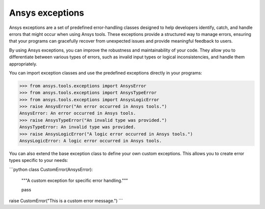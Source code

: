 .. _ref_ansys_exceptions:

Ansys exceptions
================

Ansys exceptions are a set of predefined error-handling classes designed to help developers identify, catch, and handle errors that might occur when using Ansys tools. These exceptions provide a structured way to manage errors, ensuring that your programs can gracefully recover from unexpected issues and provide meaningful feedback to users.

By using Ansys exceptions, you can improve the robustness and maintainability of your code. They allow you to differentiate between various types of errors, such as invalid input types or logical inconsistencies, and handle them appropriately.

You can import exception classes and use the predefined exceptions directly in your programs:

.. code:: pycon

   >>> from ansys.tools.exceptions import AnsysError
   >>> from ansys.tools.exceptions import AnsysTypeError
   >>> from ansys.tools.exceptions import AnsysLogicError
   >>> raise AnsysError("An error occurred in Ansys tools.")
   AnsysError: An error occurred in Ansys tools.
   >>> raise AnsysTypeError("An invalid type was provided.")
   AnsysTypeError: An invalid type was provided.
   >>> raise AnsysLogicError("A logic error occurred in Ansys tools.")
   AnsysLogicError: A logic error occurred in Ansys tools.

You can also extend the base exception class to define your own custom exceptions. This allows you to create error types specific to your needs:

```python
class CustomError(AnsysError):
    """A custom exception for specific error handling."""

    pass


raise CustomError("This is a custom error message.")
```